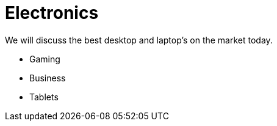 = Electronics

We will discuss the best desktop and laptop's on the market today. 

* Gaming
* Business
* Tablets